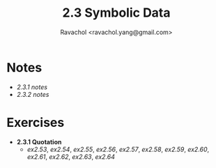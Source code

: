 #+title: 2.3 Symbolic Data
#+author: Ravachol <ravachol.yang@gmail.com>

* Notes
- [[notes/2.3.1.org][2.3.1 notes]]
- [[notes/2.3.2.org][2.3.2 notes]]

* Exercises
- *2.3.1 Quotation*
  - [[exercises/2.53.rkt][ex2.53]], [[exercises/2.54.rkt][ex2.54]], [[exercises/2.55.rkt][ex2.55]], [[exercises/2.56.rkt][ex2.56]], [[exercises/2.57.rkt][ex2.57]], [[exercises/2.58.rkt][ex2.58]], [[exercises/2.59.rkt][ex2.59]], [[exercises/2.60.rkt][ex2.60]], [[exercises/2.61.rkt][ex2.61]], [[exercises/2.62.rkt][ex2.62]], [[exercises/2.63.rkt][ex2.63]], [[exercises/2.64.rkt][ex2.64]]
